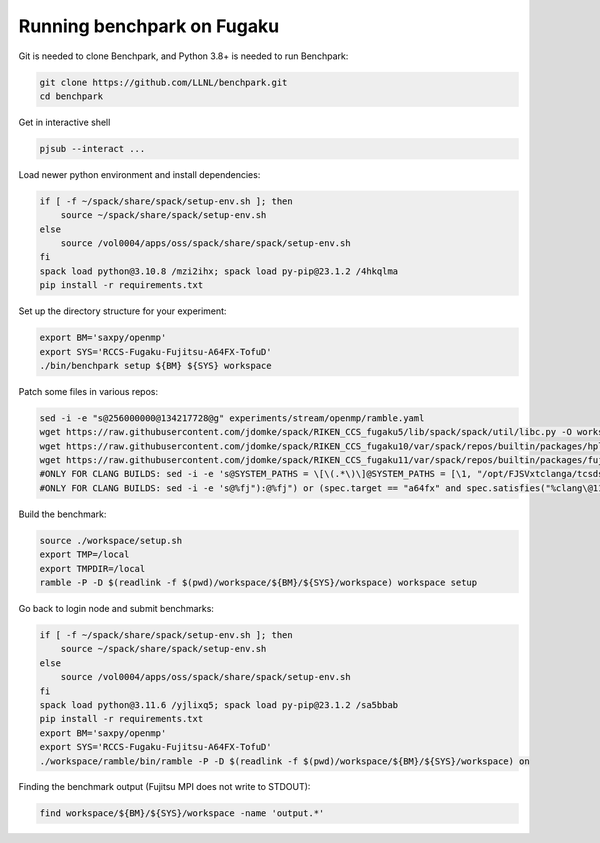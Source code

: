 .. Copyright 2023 Lawrence Livermore National Security, LLC and other
   Benchpark Project Developers. See the top-level COPYRIGHT file for details.

   SPDX-License-Identifier: Apache-2.0

==============================
Running benchpark on Fugaku
==============================

Git is needed to clone Benchpark, and Python 3.8+ is needed to run Benchpark:

.. code:: bash

    git clone https://github.com/LLNL/benchpark.git
    cd benchpark


Get in interactive shell

.. code:: bash

    pjsub --interact ...


Load newer python environment and install dependencies:

.. code:: bash

    if [ -f ~/spack/share/spack/setup-env.sh ]; then
        source ~/spack/share/spack/setup-env.sh
    else
        source /vol0004/apps/oss/spack/share/spack/setup-env.sh
    fi
    spack load python@3.10.8 /mzi2ihx; spack load py-pip@23.1.2 /4hkqlma
    pip install -r requirements.txt


Set up the directory structure for your experiment:

.. code:: bash

    export BM='saxpy/openmp'
    export SYS='RCCS-Fugaku-Fujitsu-A64FX-TofuD'
    ./bin/benchpark setup ${BM} ${SYS} workspace


Patch some files in various repos:

.. code:: bash

    sed -i -e "s@256000000@134217728@g" experiments/stream/openmp/ramble.yaml
    wget https://raw.githubusercontent.com/jdomke/spack/RIKEN_CCS_fugaku5/lib/spack/spack/util/libc.py -O workspace/spack/lib/spack/spack/util/libc.py
    wget https://raw.githubusercontent.com/jdomke/spack/RIKEN_CCS_fugaku10/var/spack/repos/builtin/packages/hpl/package.py -O workspace/spack/var/spack/repos/builtin/packages/hpl/package.py
    wget https://raw.githubusercontent.com/jdomke/spack/RIKEN_CCS_fugaku11/var/spack/repos/builtin/packages/fujitsu-ssl2/package.py -O workspace/spack/var/spack/repos/builtin/packages/fujitsu-ssl2/package.py
    #ONLY FOR CLANG BUILDS: sed -i -e 's@SYSTEM_PATHS = \[\(.*\)\]@SYSTEM_PATHS = [\1, "/opt/FJSVxtclanga/tcsds-mpi-1.2.38", "/opt/FJSVxtclanga/tcsds-ssl2-1.2.38"]@g' workspace/spack/lib/spack/spack/util/environment.py
    #ONLY FOR CLANG BUILDS: sed -i -e 's@%fj"):@%fj") or (spec.target == "a64fx" and spec.satisfies("%clang\@11:")):@g' workspace/spack/var/spack/repos/builtin/packages/cmake/package.py


Build the benchmark:

.. code:: bash

    source ./workspace/setup.sh
    export TMP=/local
    export TMPDIR=/local
    ramble -P -D $(readlink -f $(pwd)/workspace/${BM}/${SYS}/workspace) workspace setup


Go back to login node and submit benchmarks:

.. code:: bash

    if [ -f ~/spack/share/spack/setup-env.sh ]; then
        source ~/spack/share/spack/setup-env.sh
    else
        source /vol0004/apps/oss/spack/share/spack/setup-env.sh
    fi
    spack load python@3.11.6 /yjlixq5; spack load py-pip@23.1.2 /sa5bbab
    pip install -r requirements.txt
    export BM='saxpy/openmp'
    export SYS='RCCS-Fugaku-Fujitsu-A64FX-TofuD'
    ./workspace/ramble/bin/ramble -P -D $(readlink -f $(pwd)/workspace/${BM}/${SYS}/workspace) on

Finding the benchmark output (Fujitsu MPI does not write to STDOUT):

.. code:: bash

   find workspace/${BM}/${SYS}/workspace -name 'output.*'

